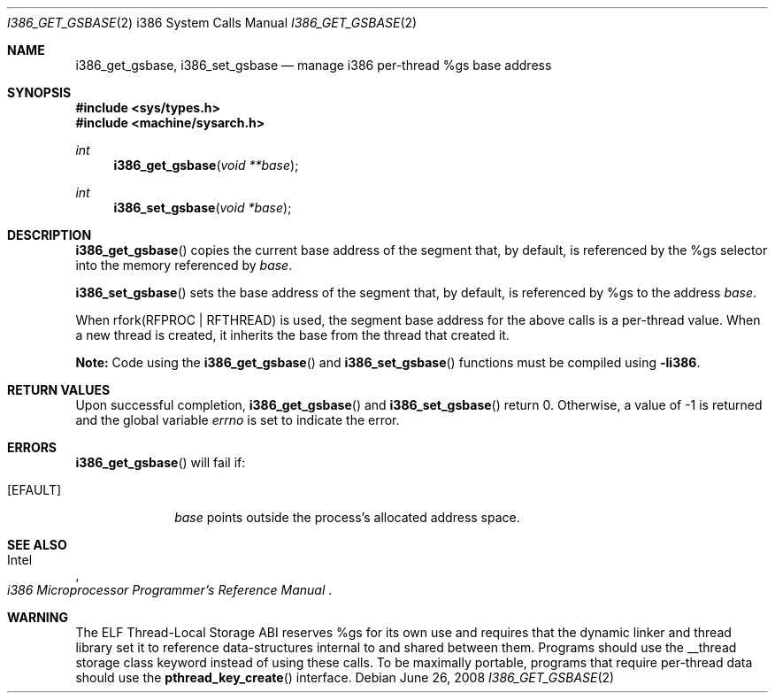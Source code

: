.\"	$OpenBSD: i386_get_ioperm.2,v 1.14 2008/06/26 05:42:04 ray Exp $
.\"	$NetBSD: i386_get_ioperm.2,v 1.3 1996/02/27 22:57:17 jtc Exp $
.\"
.\" Copyright (c) 1996 The NetBSD Foundation, Inc.
.\" All rights reserved.
.\"
.\" This code is derived from software contributed to The NetBSD Foundation
.\" by John T. Kohl and Charles M. Hannum.
.\"
.\" Redistribution and use in source and binary forms, with or without
.\" modification, are permitted provided that the following conditions
.\" are met:
.\" 1. Redistributions of source code must retain the above copyright
.\"    notice, this list of conditions and the following disclaimer.
.\" 2. Redistributions in binary form must reproduce the above copyright
.\"    notice, this list of conditions and the following disclaimer in the
.\"    documentation and/or other materials provided with the distribution.
.\"
.\" THIS SOFTWARE IS PROVIDED BY THE NETBSD FOUNDATION, INC. AND CONTRIBUTORS
.\" ``AS IS'' AND ANY EXPRESS OR IMPLIED WARRANTIES, INCLUDING, BUT NOT LIMITED
.\" TO, THE IMPLIED WARRANTIES OF MERCHANTABILITY AND FITNESS FOR A PARTICULAR
.\" PURPOSE ARE DISCLAIMED.  IN NO EVENT SHALL THE REGENTS OR CONTRIBUTORS BE
.\" LIABLE FOR ANY DIRECT, INDIRECT, INCIDENTAL, SPECIAL, EXEMPLARY, OR
.\" CONSEQUENTIAL DAMAGES (INCLUDING, BUT NOT LIMITED TO, PROCUREMENT OF
.\" SUBSTITUTE GOODS OR SERVICES; LOSS OF USE, DATA, OR PROFITS; OR BUSINESS
.\" INTERRUPTION) HOWEVER CAUSED AND ON ANY THEORY OF LIABILITY, WHETHER IN
.\" CONTRACT, STRICT LIABILITY, OR TORT (INCLUDING NEGLIGENCE OR OTHERWISE)
.\" ARISING IN ANY WAY OUT OF THE USE OF THIS SOFTWARE, EVEN IF ADVISED OF THE
.\" POSSIBILITY OF SUCH DAMAGE.
.\"
.Dd $Mdocdate: June 26 2008 $
.Dt I386_GET_GSBASE 2 i386
.Os
.Sh NAME
.Nm i386_get_gsbase ,
.Nm i386_set_gsbase
.Nd manage i386 per-thread %gs base address
.Sh SYNOPSIS
.Fd #include <sys/types.h>
.Fd #include <machine/sysarch.h>
.Ft int
.Fn i386_get_gsbase "void **base"
.Ft int
.Fn i386_set_gsbase "void *base"
.Sh DESCRIPTION
.Fn i386_get_gsbase
copies the current base address of the segment that, by default,
is referenced by the %gs selector into the memory referenced by
.Fa base .
.Pp
.Fn i386_set_gsbase
sets the base address of the segment that, by default, is referenced
by %gs to the address
.Fa base .
.Pp
When rfork(RFPROC | RFTHREAD) is used, the segment base address
for the above calls is a per-thread value.
When a new thread is created,
it inherits the base from the thread that created it.
.Pp
.Sy Note:
Code using the
.Fn i386_get_gsbase
and
.Fn i386_set_gsbase
functions must be compiled using
.Cm -li386 .
.Sh RETURN VALUES
Upon successful completion,
.Fn i386_get_gsbase
and
.Fn i386_set_gsbase
return 0.
Otherwise, a value of \-1 is returned and the global variable
.Va errno
is set to indicate the error.
.Sh ERRORS
.Fn i386_get_gsbase
will fail if:
.Bl -tag -width [EINVAL]
.It Bq Er EFAULT
.Fa base
points outside the process's allocated address space.
.El
.Sh SEE ALSO
.Rs
.%A Intel
.%T i386 Microprocessor Programmer's Reference Manual
.Re
.Sh WARNING
The ELF Thread-Local Storage ABI reserves %gs for its own use and
requires that the dynamic linker and thread library set it to
reference data-structures internal to and shared between them.
Programs should use the __thread storage class keyword instead of
using these calls.
To be maximally portable,
programs that require per-thread data should use the
.Fn pthread_key_create
interface.
